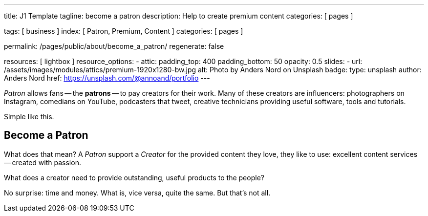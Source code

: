 ---
title:                                  J1 Template
tagline:                                become a patron
description:                            Help to create premium content
categories:                             [ pages ]

tags:                                   [ business ]
index:                                  [ Patron, Premium, Content ]
categories:                             [ pages ]

permalink:                              /pages/public/about/become_a_patron/
regenerate:                             false

resources:                              [ lightbox ]
resource_options:
  - attic:
      padding_top:                      400
      padding_bottom:                   50
      opacity:                          0.5
      slides:
        - url:                          /assets/images/modules/attics/premium-1920x1280-bw.jpg
          alt:                          Photo by Anders Nord on Unsplash
          badge:
            type:                       unsplash
            author:                     Anders Nord
            href:                       https://unsplash.com/@annoand/portfolio
---

// Page content
// -----------------------------------------------------------------------------

_Patron_ allows fans -- the *patrons* -- to pay creators for their work. Many
of these creators are influencers: photographers on Instagram, comedians
on YouTube, podcasters that tweet, creative technicians providing useful
software, tools and tutorials.

Simple like this.


== Become a Patron

What does that mean? A _Patron_ support a _Creator_ for the provided content
they love, they like to use: excellent content services -- created with passion.

What does a creator need to provide outstanding, useful products to the people?

No surprise: time and money. What is, vice versa, quite the same. But that's not
all.
